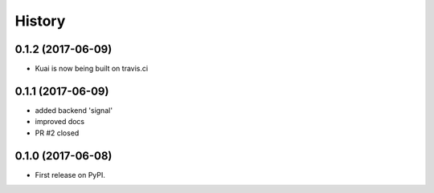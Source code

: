 =======
History
=======

0.1.2 (2017-06-09)
------------------

* Kuai is now being built on travis.ci


0.1.1 (2017-06-09)
------------------

* added backend 'signal'
* improved docs
* PR #2 closed


0.1.0 (2017-06-08)
------------------

* First release on PyPI.
